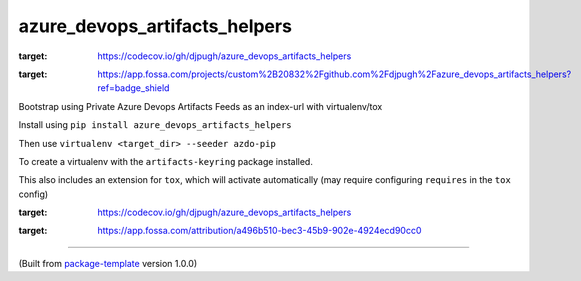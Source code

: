 ******************************
azure_devops_artifacts_helpers
******************************

.. image:: https://codecov.io/gh/djpugh/azure_devops_artifacts_helpers/branch/master/graph/badge.svg?token=APZ8YDJ0UD
:target: https://codecov.io/gh/djpugh/azure_devops_artifacts_helpers

.. image:: https://app.fossa.com/api/projects/custom%2B20832%2Fgithub.com%2Fdjpugh%2Fazure_devops_artifacts_helpers.svg?type=shield
:target: https://app.fossa.com/projects/custom%2B20832%2Fgithub.com%2Fdjpugh%2Fazure_devops_artifacts_helpers?ref=badge_shield


Bootstrap using Private Azure Devops Artifacts Feeds as an index-url with virtualenv/tox

Install using ``pip install azure_devops_artifacts_helpers``

Then use ``virtualenv <target_dir> --seeder azdo-pip``

To create a virtualenv with the ``artifacts-keyring`` package installed.

This also includes an extension for ``tox``, which will activate automatically (may require configuring
``requires`` in the ``tox`` config)

.. image:: https://codecov.io/gh/djpugh/azure_devops_artifacts_helpers/branch/master/graphs/sunburst.svg?token=APZ8YDJ0UD
:target: https://codecov.io/gh/djpugh/azure_devops_artifacts_helpers

.. image:: https://app.fossa.com/api/projects/custom%2B20832%2Fgithub.com%2Fdjpugh%2Fazure_devops_artifacts_helpers.svg?type=large
:target: https://app.fossa.com/attribution/a496b510-bec3-45b9-902e-4924ecd90cc0

---------------------------

(Built from `package-template <https://github.com/djpugh/package-template>`_ version 1.0.0)